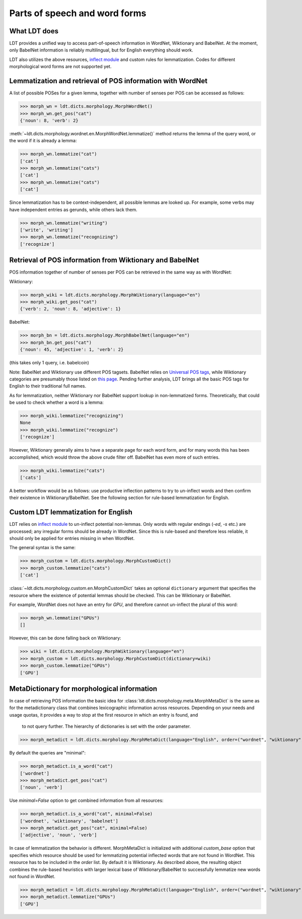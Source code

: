 ==============================
Parts of speech and word forms
==============================

-------------
What LDT does
-------------

LDT provides a unified way to access part-of-speech information in WordNet, Wiktionary and BabelNet. At the moment, only BabelNet information is reliably multilingual, but for English everything should work.

LDT also utilizes the above resources, `inflect module <https://pypi.org/project/inflect/>`_ and custom rules for lemmatization. Codes for different morphological word forms are not supported yet.

-----------------------------------------------------------
Lemmatization and retrieval of POS information with WordNet
-----------------------------------------------------------

A list of possible POSes for a given lemma, together with number of senses per POS can be accessed as follows:

>>> morph_wn = ldt.dicts.morphology.MorphWordNet()
>>> morph_wn.get_pos("cat")
{'noun': 8, 'verb': 2}

:meth:`~ldt.dicts.morphology.wordnet.en.MorphWordNet.lemmatize()` method
returns the lemma of the query word, or the word if it is already a lemma:

>>> morph_wn.lemmatize("cat")
['cat']
>>> morph_wn.lemmatize("cats")
['cat']
>>> morph_wn.lemmatize("cats")
['cat']

Since lemmatization has to be context-independent, all possible lemmas are looked up. For example, some verbs may have independent entries as gerunds, while others lack them.

>>> morph_wn.lemmatize("writing")
['write', 'writing']
>>> morph_wn.lemmatize("recognizing")
['recognize']

---------------------------------------------------------
Retrieval of POS information from Wiktionary and BabelNet
---------------------------------------------------------

POS information together of number of senses per POS can be retrieved in the same way as with WordNet:

Wiktionary:

>>> morph_wiki = ldt.dicts.morphology.MorphWiktionary(language="en")
>>> morph_wiki.get_pos("cat")
{'verb': 2, 'noun': 8, 'adjective': 1}

BabelNet:

>>> morph_bn = ldt.dicts.morphology.MorphBabelNet(language="en")
>>> morph_bn.get_pos("cat")
{'noun': 45, 'adjective': 1, 'verb': 2}

(this takes only 1 query, i.e. babelcoin)

Note: BabelNet and Wiktionary use different POS tagsets. BabelNet relies on `Universal POS tags <https://babelnet.org/4.0/javadoc/com/babelscape/util/UniversalPOS.html>`_, while Wiktionary categories are presumably those listed on `this page <https://en.wiktionary.org/wiki/Category:en:Parts_of_speech>`_. Pending further analysis, LDT brings all the basic POS tags for English to their traditional full names.

As for lemmatization, neither Wiktionary nor BabelNet support lookup in non-lemmatized forms. Theoretically, that could be used to check whether a word is a lemma:

>>> morph_wiki.lemmatize("recognizing")
None
>>> morph_wiki.lemmatize("recognize")
['recognize']

However, Wiktionary generally aims to have a separate page for each word form, and for many words this has been accomplished, which would throw the above crude filter off. BabelNet has even more of such entries.

>>> morph_wiki.lemmatize("cats")
['cats']

A better workflow would be as follows: use productive inflection patterns to try to un-inflect words and then confirm their existence in Wiktionary/BabelNet. See the following section for rule-based lemmatization for English.

------------------------------------
Custom LDT lemmatization for English
------------------------------------

LDT relies on `inflect module <https://pypi.org/project/inflect/>`_ to un-inflect potential non-lemmas. Only words with regular endings (*-ed*, *-s* etc.) are processed; any irregular forms should be already in WordNet. Since this is rule-based and therefore less reliable, it should only be applied for entries missing in when WordNet.

The general syntax is the same:

>>> morph_custom = ldt.dicts.morphology.MorphCustomDict()
>>> morph_custom.lemmatize("cats")
['cat']

:class:`~ldt.dicts.morphology.custom.en.MorphCustomDict` takes an optional
``dictionary`` argument that specifies the resource where the existence of
potential lemmas should be checked. This can be Wiktionary or BabelNet.

For example, WordNet does not have an entry for `GPU`, and therefore cannot
un-inflect the plural of this word:

>>> morph_wn.lemmatize("GPUs")
[]

However, this can be done falling back on Wiktionary:

>>> wiki = ldt.dicts.morphology.MorphWiktionary(language="en")
>>> morph_custom = ldt.dicts.morphology.MorphCustomDict(dictionary=wiki)
>>> morph_custom.lemmatize("GPUs")
['GPU']

--------------------------------------------
MetaDictionary for morphological information
--------------------------------------------

In case of retrieving POS information the basic idea for
:class:`ldt.dicts.morphology.meta.MorphMetaDict` is
the same as for the metadictionary class that combines lexicographic
information across resources. Depending on your needs and usage quotas, it
provides a way to stop at the first resource in which an entry is found, and
 to not query further. The hierarchy of dictionaries is set with the order parameter.

>>> morph_metadict = ldt.dicts.morphology.MorphMetaDict(language="English", order=("wordnet", "wiktionary", "babelnet"), custom_base="wiktionary")

By default the queries are "minimal":

>>> morph_metadict.is_a_word("cat")
['wordnet']
>>> morph_metadict.get_pos("cat")
['noun', 'verb']

Use `minimal=False` option to get combined information from all resources:

>>> morph_metadict.is_a_word("cat", minimal=False)
['wordnet', 'wiktionary', 'babelnet']
>>> morph_metadict.get_pos("cat", minimal=False)
['adjective', 'noun', 'verb']

In case of lemmatization the behavior is different. MorphMetaDict is initialized with additional `custom_base` option that specifies which resource should be used for lemmatizing potential inflected words that are not found in WordNet. This resource has to be included in the `order` list. By default it is Wiktionary. As described above, the resulting object combines the rule-based heuristics with larger lexical base of Wiktionary/BabelNet to successfully lemmatize new words not found in WordNet.

>>> morph_metadict = ldt.dicts.morphology.MorphMetaDict(language="English", order=("wordnet", "wiktionary", "babelnet"), custom_base="wiktionary")
>>> morph_metadict.lemmatize("GPUs")
['GPU']


